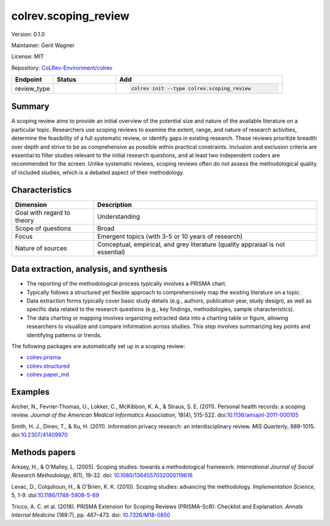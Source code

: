 .. |EXPERIMENTAL| image:: https://img.shields.io/badge/status-experimental-blue
   :height: 14pt
   :target: https://colrev.readthedocs.io/en/latest/dev_docs/dev_status.html
.. |MATURING| image:: https://img.shields.io/badge/status-maturing-yellowgreen
   :height: 14pt
   :target: https://colrev.readthedocs.io/en/latest/dev_docs/dev_status.html
.. |STABLE| image:: https://img.shields.io/badge/status-stable-brightgreen
   :height: 14pt
   :target: https://colrev.readthedocs.io/en/latest/dev_docs/dev_status.html
.. |VERSION| image:: /_static/svg/iconmonstr-product-10.svg
   :width: 15
   :alt: Version
.. |GIT_REPO| image:: /_static/svg/iconmonstr-code-fork-1.svg
   :width: 15
   :alt: Git repository
.. |LICENSE| image:: /_static/svg/iconmonstr-copyright-2.svg
   :width: 15
   :alt: Licencse
.. |MAINTAINER| image:: /_static/svg/iconmonstr-user-29.svg
   :width: 20
   :alt: Maintainer
.. |DOCUMENTATION| image:: /_static/svg/iconmonstr-book-17.svg
   :width: 15
   :alt: Documentation
colrev.scoping_review
=====================

|VERSION| Version: 0.1.0

|MAINTAINER| Maintainer: Gerit Wagner

|LICENSE| License: MIT

|GIT_REPO| Repository: `CoLRev-Environment/colrev <https://github.com/CoLRev-Environment/colrev/tree/main/colrev/packages/scoping_review>`_

.. list-table::
   :header-rows: 1
   :widths: 20 30 80

   * - Endpoint
     - Status
     - Add
   * - review_type
     - |STABLE|
     - .. code-block::


         colrev init --type colrev.scoping_review


Summary
-------

A scoping review aims to provide an initial overview of the potential size and nature of the available literature on a particular topic. Researchers use scoping reviews to examine the extent, range, and nature of research activities, determine the feasibility of a full systematic review, or identify gaps in existing research. These reviews prioritize breadth over depth and strive to be as comprehensive as possible within practical constraints. Inclusion and exclusion criteria are essential to filter studies relevant to the initial research questions, and at least two independent coders are recommended for the screen. Unlike systematic reviews, scoping reviews often do not assess the methodological quality of included studies, which is a debated aspect of their methodology.

Characteristics
---------------

.. list-table::
   :align: left
   :header-rows: 1

   * - Dimension
     - Description
   * - Goal with regard to theory
     - Understanding
   * - Scope of questions
     - Broad
   * - Focus
     - Emergent topics (with 3-5 or 10 years of research)
   * - Nature of sources
     - Conceptual, empirical, and grey literature (quality appraisal is not essential)


Data extraction, analysis, and synthesis
----------------------------------------


* The reporting of the methodological process typically involves a PRISMA chart.
* Typically follows a structured yet flexible approach to comprehensively map the existing literature on a topic.
* Data extraction forms typically cover basic study details (e.g., authors, publication year, study design), as well as specific data related to the research questions (e.g., key findings, methodologies, sample characteristics).
* The data charting or mapping involves organizing extracted data into a charting table or figure, allowing researchers to visualize and compare information across studies. This step involves summarizing key points and identifying patterns or trends.

The following packages are automatically set up in a scoping review:


* `colrev.prisma <colrev.prisma.html>`_
* `colrev.structured <colrev.structured.html>`_
* `colrev.paper_md <colrev.paper_md.html>`_

Examples
--------

Archer, N., Fevrier-Thomas, U., Lokker, C., McKibbon, K. A., & Straus, S. E. (2011). Personal health records: a scoping review. *Journal of the American Medical Informatics Association*\ , 18(4), 515-522. doi:\ `10.1136/amiajnl-2011-000105 <https://doi.org/10.1136/amiajnl-2011-000105>`_

Smith, H. J., Dinev, T., & Xu, H. (2011). Information privacy research: an interdisciplinary review. *MIS Quarterly*\ , 989-1015. doi:\ `10.2307/41409970 <https://doi.org/10.2307/41409970>`_

Methods papers
--------------

Arksey, H., & O'Malley, L. (2005). Scoping studies: towards a methodological framework. *International Journal of Social Research Methodology*\ , 8(1), 19-32. doi: `10.1080/1364557032000119616 <https://doi.org/10.1080/1364557032000119616>`_

Levac, D., Colquhoun, H., & O'Brien, K. K. (2010). Scoping studies: advancing the methodology. *Implementation Science*\ , 5, 1-9. doi:\ `10.1186/1748-5908-5-69 <https://doi.org/10.1186/1748-5908-5-69>`_

Tricco, A. C. et al. (2018). PRISMA Extension for Scoping Reviews (PRISMA-ScR): Checklist and Explanation. *Annals Internal Medicine* (169:7), pp. 467–473. doi: `10.7326/M18-0850 <https://doi.org/10.7326/M18-0850>`_
